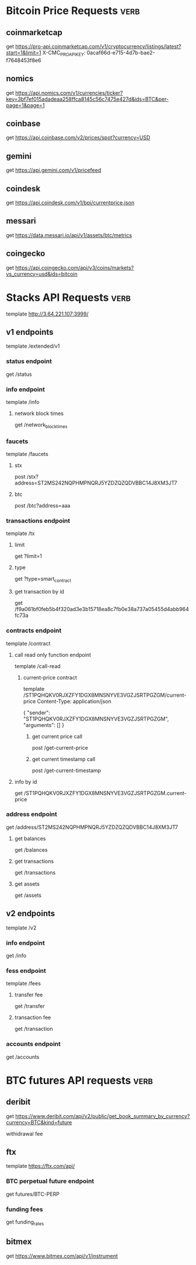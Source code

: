 * Bitcoin Price Requests :verb:

** coinmarketcap

   get https://pro-api.coinmarketcap.com/v1/cryptocurrency/listings/latest?start=1&limit=1
   X-CMC_PRO_API_KEY: 0acaf66d-e715-4d7b-bae2-f7648453f8e6


** nomics

   get https://api.nomics.com/v1/currencies/ticker?key=3bf7ef015adadeaa258ffca8145c56c7475e427d&ids=BTC&per-page=1&page=1


** coinbase

   get https://api.coinbase.com/v2/prices/spot?currency=USD


** gemini

   get https://api.gemini.com/v1/pricefeed


** coindesk

   get https://api.coindesk.com/v1/bpi/currentprice.json


** messari

   get https://data.messari.io/api/v1/assets/btc/metrics


** coingecko

   get https://api.coingecko.com/api/v3/coins/markets?vs_currency=usd&ids=bitcoin


* Stacks API Requests :verb:

  # template https://stacks-node-api.testnet.stacks.co/
  template http://3.64.221.107:3999/
  # template http://localhost:20443

** v1 endpoints

   template /extended/v1

*** status endpoint

    get /status

*** info endpoint

    template /info

**** network block times

     get /network_block_times

*** faucets

    # these seem to always give a fixed amount, as there is no
    # parameter regarding amount.

    template /faucets

**** stx


     post /stx?address=ST2MS242NQPHMPNQRJ5YZDZQZQDVBBC14J8XM3JT7

**** btc

     post /btc?address=aaa

*** transactions endpoint

    template /tx

**** limit

     get ?limit=1

**** type

     get ?type=smart_contract

**** get transaction by id

     get /f9a061bf0feb5b4f320ad3e3b15718ea8c7fb0e38a737a05455d4abb964fc73a

*** contracts endpoint

    template /contract

**** call read only function endpoint

     template /call-read

***** current-price contract

      template /ST1PQHQKV0RJXZFY1DGX8MNSNYVE3VGZJSRTPGZGM/current-price
      Content-Type: application/json

      {
          "sender": "ST1PQHQKV0RJXZFY1DGX8MNSNYVE3VGZJSRTPGZGM",
          "arguments": []
      }

****** get current price call

       post /get-current-price
       
****** get current timestamp call

       post /get-current-timestamp

**** info by id

     get /ST1PQHQKV0RJXZFY1DGX8MNSNYVE3VGZJSRTPGZGM.current-price

*** address endpoint

    get /address/ST2MS242NQPHMPNQRJ5YZDZQZQDVBBC14J8XM3JT7

**** get balances

     get /balances

**** get transactions

     get /transactions

**** get assets

     get /assets

** v2 endpoints

   template /v2

*** info endpoint

   get /info

*** fess endpoint

   template /fees

**** transfer fee

     get /transfer

**** transaction fee

     get /transaction

*** accounts endpoint

   get /accounts

* BTC futures API requests :verb:

** deribit

   get https://www.deribit.com/api/v2/public/get_book_summary_by_currency?currency=BTC&kind=future

   withidrawal fee

** ftx

   template https://ftx.com/api/

*** BTC perpetual future endpoint

    get futures/BTC-PERP

*** funding fees

    get funding_rates

** bitmex

   get https://www.bitmex.com/api/v1/instrument
